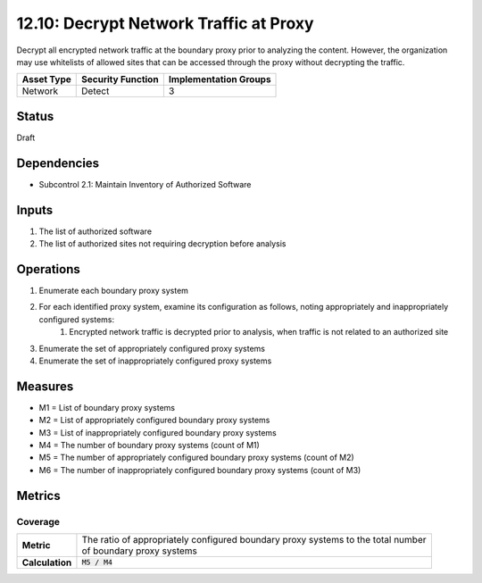 12.10: Decrypt Network Traffic at Proxy
=========================================================
Decrypt all encrypted network traffic at the boundary proxy prior to analyzing the content.  However, the organization may use whitelists of allowed sites that can be accessed through the proxy without decrypting the traffic.

.. list-table::
	:header-rows: 1

	* - Asset Type 
	  - Security Function
	  - Implementation Groups
	* - Network
	  - Detect
	  - 3

Status
------
Draft

Dependencies
------------
* Subcontrol 2.1: Maintain Inventory of Authorized Software

Inputs
-----------
#. The list of authorized software
#. The list of authorized sites not requiring decryption before analysis

Operations
----------
#. Enumerate each boundary proxy system
#. For each identified proxy system, examine its configuration as follows, noting appropriately and inappropriately configured systems:
	#. Encrypted network traffic is decrypted prior to analysis, when traffic is not related to an authorized site
#. Enumerate the set of appropriately configured proxy systems
#. Enumerate the set of inappropriately configured proxy systems

Measures
--------
* M1 = List of boundary proxy systems
* M2 = List of appropriately configured boundary proxy systems
* M3 = List of inappropriately configured boundary proxy systems
* M4 = The number of boundary proxy systems (count of M1)
* M5 = The number of appropriately configured boundary proxy systems (count of M2)
* M6 = The number of inappropriately configured boundary proxy systems (count of M3)

Metrics
-------

Coverage
^^^^^^^^
.. list-table::

	* - **Metric**
	  - | The ratio of appropriately configured boundary proxy systems to the total number
	    | of boundary proxy systems
	* - **Calculation**
	  - :code:`M5 / M4`

.. history
.. authors
.. license